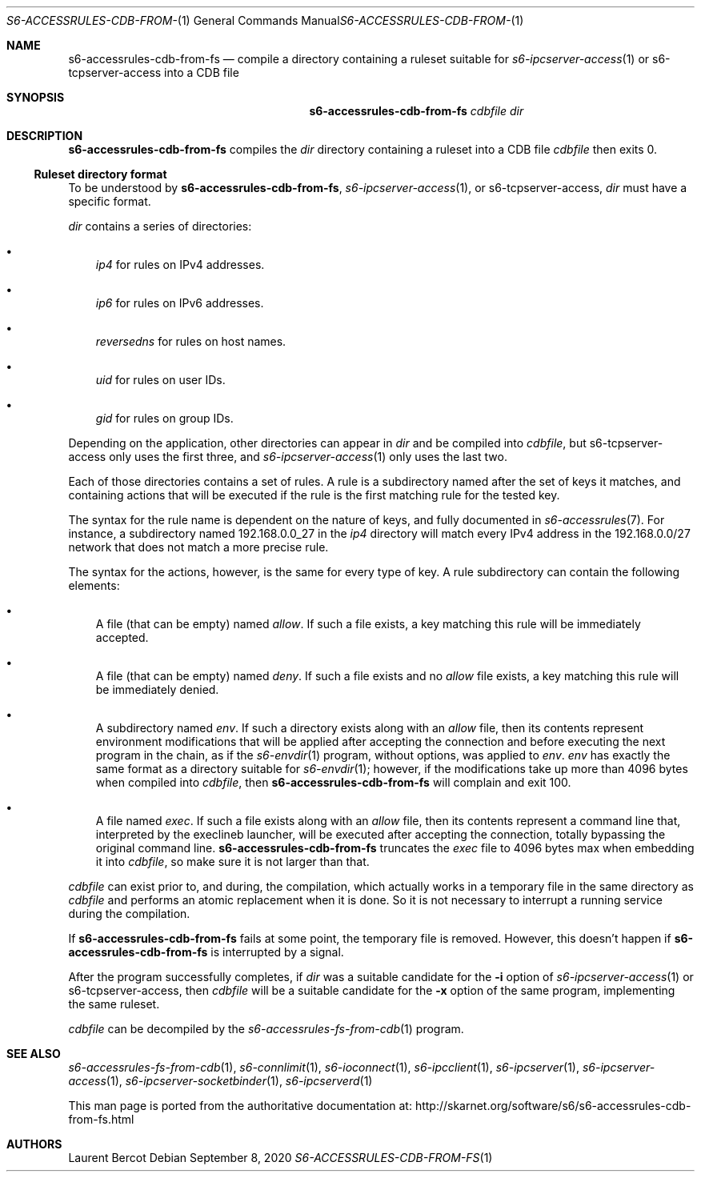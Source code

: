 .Dd September 8, 2020
.Dt S6-ACCESSRULES-CDB-FROM-FS 1
.Os
.Sh NAME
.Nm s6-accessrules-cdb-from-fs
.Nd compile a directory containing a ruleset suitable for
.Xr s6-ipcserver-access 1
or
s6-tcpserver-access
into a CDB file
.Sh SYNOPSIS
.Nm
.Ar cdbfile
.Ar dir
.Sh DESCRIPTION
.Nm
compiles the
.Ar dir
directory containing a ruleset into a CDB file
.Ar cdbfile
then exits 0.
.Ss Ruleset directory format
To be understood by
.Nm ,
.Xr s6-ipcserver-access 1 ,
or
s6-tcpserver-access,
.Ar dir
must have a specific format.
.Pp
.Ar dir
contains a series of directories:
.Bl -bullet -width x
.It
.Pa ip4
for rules on IPv4 addresses.
.It
.Pa ip6
for rules on IPv6 addresses.
.It
.Pa reversedns
for rules on host names.
.It
.Pa uid
for rules on user IDs.
.It
.Pa gid
for rules on group IDs.
.El
.Pp
Depending on the application, other directories can appear in
.Ar dir
and be compiled into
.Ar cdbfile ,
but
s6-tcpserver-access
only uses the first three, and
.Xr s6-ipcserver-access 1
only uses the last two.
.Pp
Each of those directories contains a set of rules.
A rule is a subdirectory named after the set of keys it matches, and
containing actions that will be executed if the rule is the first
matching rule for the tested key.
.Pp
The syntax for the rule name is dependent on the nature of keys, and
fully documented in
.Xr s6-accessrules 7 .
For instance, a subdirectory named 192.168.0.0_27 in the
.Pa ip4
directory will match every IPv4 address in the 192.168.0.0/27 network
that does not match a more precise rule.
.Pp
The syntax for the actions, however, is the same for every type of
key.
A rule subdirectory can contain the following elements:
.Bl -bullet -width x
.It
A file (that can be empty) named
.Pa allow .
If such a file exists, a key matching this rule will be immediately
accepted.
.It
A file (that can be empty) named
.Pa deny .
If such a file exists and no
.Pa allow
file exists, a key matching this rule will be immediately denied.
.It
A subdirectory named
.Pa env .
If such a directory exists along with an
.Pa allow
file, then its contents represent environment modifications that will
be applied after accepting the connection and before executing the
next program in the chain, as if the
.Xr s6-envdir 1
program, without options, was applied to
.Pa env .
.Pa env
has exactly the same format as a directory suitable for
.Xr s6-envdir 1 ;
however, if the modifications take up more than 4096 bytes when
compiled into
.Ar cdbfile ,
then
.Nm
will complain and exit 100.
.It
A file named
.Pa exec .
If such a file exists along with an
.Pa allow
file, then its contents represent a command line that, interpreted by
the execlineb launcher, will be executed after accepting the
connection, totally bypassing the original command line.
.Nm
truncates the
.Pa exec
file to 4096 bytes max when embedding it into
.Ar cdbfile ,
so make sure it is not larger than that.
.El
.Pp
.Ar cdbfile
can exist prior to, and during, the compilation, which actually works
in a temporary file in the same directory as
.Ar cdbfile
and performs an atomic replacement when it is done.
So it is not necessary to interrupt a running service during the
compilation.
.Pp
If
.Nm
fails at some point, the temporary file is removed.
However, this doesn't happen if
.Nm
is interrupted by a signal.
.Pp
After the program successfully completes, if
.Ar dir
was a suitable candidate for the
.Fl i
option of
.Xr s6-ipcserver-access 1
or
s6-tcpserver-access,
then
.Ar cdbfile
will be a suitable candidate for the
.Fl x
option of the same program, implementing the same ruleset.
.Pp
.Ar cdbfile
can be decompiled by the
.Xr s6-accessrules-fs-from-cdb 1
program.
.Sh SEE ALSO
.Xr s6-accessrules-fs-from-cdb 1 ,
.Xr s6-connlimit 1 ,
.Xr s6-ioconnect 1 ,
.Xr s6-ipcclient 1 ,
.Xr s6-ipcserver 1 ,
.Xr s6-ipcserver-access 1 ,
.Xr s6-ipcserver-socketbinder 1 ,
.Xr s6-ipcserverd 1
.Pp
This man page is ported from the authoritative documentation at:
.Lk http://skarnet.org/software/s6/s6-accessrules-cdb-from-fs.html
.Sh AUTHORS
.An Laurent Bercot
